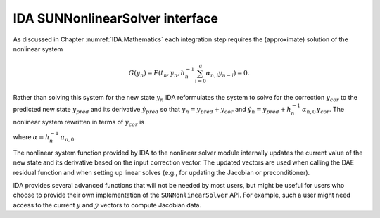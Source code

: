 .. ----------------------------------------------------------------
   SUNDIALS Copyright Start
   Copyright (c) 2025, Lawrence Livermore National Security,
   University of Maryland Baltimore County, and the SUNDIALS contributors.
   Copyright (c) 2013-2025, Lawrence Livermore National Security
   and Southern Methodist University.
   Copyright (c) 2002-2013, Lawrence Livermore National Security.
   All rights reserved.

   See the top-level LICENSE and NOTICE files for details.

   SPDX-License-Identifier: BSD-3-Clause
   SUNDIALS Copyright End
   ----------------------------------------------------------------

.. _SUNNonlinSol.IDA:

IDA SUNNonlinearSolver interface
================================

As discussed in Chapter :numref:`IDA.Mathematics` each integration step requires the
(approximate) solution of the nonlinear system

.. math::
  G(y_n) = F\left(t_n, y_n, h_{n}^{-1}\sum_{i=0}^{q}\alpha_{n,i}y_{n-i}\right) = 0.

Rather than solving this system for the new state :math:`y_n` IDA reformulates
the system to solve for the correction :math:`y_{cor}` to the predicted new
state :math:`y_{pred}` and its derivative :math:`\dot{y}_{pred}` so that
:math:`y_n = y_{pred} + y_{cor}` and :math:`\dot{y}_n = \dot{y}_{pred} +
h_{n}^{-1}\, \alpha_{n,0}\, y_{cor}`. The nonlinear system rewritten in terms of
:math:`y_{cor}` is

.. math::
   G(y_{cor}) = F\left(t_n,\, y_{pred}+y_{cor},\,
   \dot{y}_{pred} + \alpha y_{cor}\right) = 0.
   :label: IDA_res_corrector

where :math:`\alpha = h_{n}^{-1}\, \alpha_{n,0}`.

The nonlinear system function provided by IDA to the nonlinear solver module
internally updates the current value of the new state and its derivative based
on the input correction vector. The updated vectors are used when calling the
DAE residual function and when setting up linear solves (e.g., for updating the
Jacobian or preconditioner).

IDA provides several advanced functions that will not be needed by most users,
but might be useful for users who choose to provide their own implementation of
the ``SUNNonlinearSolver`` API. For example, such a user might need access to
the current :math:`y` and :math:`\dot{y}` vectors to compute Jacobian data.


.. c:function:: int IDAGetCurrentCj(void *ida_mem, sunrealtype *cj)

   The function ``IDAGetCurrentCj`` returns the scalar :math:`c_j` which is
   proportional to the inverse of the step size (:math:`\alpha` in
   :eq:`IDA_res_corrector`).

   **Arguments:**
      * ``ida_mem`` -- pointer to the IDA memory block.
      * ``cj`` -- the value of :math:`c_j`.

   **Return value:**
      * ``IDA_SUCCESS`` -- The optional output value has been successfully set.
      * ``IDA_MEM_NULL`` -- The IDA memory block is ``NULL``.


.. c:function:: int IDAGetCurrentY(void *ida_mem, N_Vector *ycur)

   The function ``IDAGetCurrentY`` returns the current y vector.

   **Arguments:**
      * ``ida_mem`` -- pointer to the IDA memory block.
      * ``y`` -- the current :math:`y` vector.

   **Return value:**
      * ``IDA_SUCCESS`` -- The optional output value has been successfully set.
      * ``IDA_MEM_NULL`` -- The IDA memory block is ``NULL``.


.. c:function:: int IDAGetCurrentYp(void *ida_mem, N_Vector *ypcur)

   The function ``IDAGetCurrentYp`` returns the current :math:`\dot{y}` vector.

   **Arguments:**
      * ``ida_mem`` -- pointer to the IDA memory block.
      * ``yp`` -- the current :math:`\dot{y}` vector.

   **Return value:**
      * ``IDA_SUCCESS`` -- The optional output value has been successfully set.
      * ``IDA_MEM_NULL`` -- The IDA memory block is ``NULL``.


.. c:function:: int IDAGetNonlinearSystemData(void *ida_mem, sunrealtype *tcur, N_Vector *yypred, N_Vector *yppred, N_Vector *yyn, N_Vector *ypn, N_Vector *res, sunrealtype *cj, void **user_data)

   The function ``IDAGetNonlinearSystemData`` returns all internal data required
   to construct the current nonlinear system :eq:`IDA_res_corrector`.

   **Arguments:**
      * ``ida_mem`` -- pointer to the IDA memory block.
      * ``tcur`` -- current value of the independent variable :math:`t_n`.
      * ``yypred`` -- predicted value of :math:`y_{pred}` at :math:`t_n`.
      * ``yppred`` -- predicted value of :math:`\dot{y}_{pred}` at :math:`t_n`.
      * ``yyn`` -- the vector :math:`y_n`. This vector may not be current and may
        need to be filled (see the note below).
      * ``ypn`` -- the vector :math:`\dot{y}_n`. This vector may not be current and
        may need to be filled (see the note below).
      * ``res`` -- the resiudal function evaluated at the current time and state,
        :math:`F(t_n, y_n, \dot{y}_n)`. This vector may not be current and may need
        to be filled (see the note below).
      * ``cj`` -- the scalar :math:`c_j` which is proportional to the inverse of
        the step size (:math:`\alpha` in :eq:`IDA_res_corrector`).
      * ``user_data`` -- pointer to the user-defined data structures.

   **Return value:**
      * ``IDA_SUCCESS`` -- The optional output values have been successfully set.
      * ``IDA_MEM_NULL`` -- The IDA memory block is ``NULL``.

   **Notes:**
      This routine is intended for users who wish to attach a custom
      :c:type:`SUNNonlinSolSysFn` to an existing ``SUNNonlinearSolver`` object
      (through a call to :c:func:`SUNNonlinSolSetSysFn`) or who need access to
      nonlinear system data to compute the nonlinear system function as part of a
      custom ``SUNNonlinearSolver`` object.

      When supplying a custom :c:type:`SUNNonlinSolSysFn` to an existing
      ``SUNNonlinearSolver`` object, the user should call
      :c:func:`IDAGetNonlinearSystemData` inside the nonlinear system function to
      access the requisite data for evaluating the nonlinear system function of
      their choosing. Additionlly, if the ``SUNNonlinearSolver`` object (existing
      or custom) leverages the :c:type:`SUNNonlinSolLSetupFn` and/or
      :c:type:`SUNNonlinSolLSolveFn` functions supplied by IDA (through calls to
      :c:func:`SUNNonlinSolSetLSetupFn` and :c:func:`SUNNonlinSolSetLSolveFn`
      respectively) the vectors ``yyn`` and ``ypn``, and ``res`` must be filled in
      by the user's :c:type:`SUNNonlinSolSysFn` with the current state and
      corresponding evaluation of the right-hand side function respectively i.e.,

      .. math::
         \begin{aligned}
         yyn &= y_{pred} + y_{cor}, \\
         ypn &= \dot{y}_{pred} + \alpha \dot{y}_{cor}, \\
         res &= F\left(t_{n}, y_n, \dot{y}_n\right),
         \end{aligned}

      and :math:`f_n = f\left(t_{n}, y^n\right)` where :math:`y_{cor}` was the
      first argument supplied to the :c:type:`SUNNonlinSolSysFn`. If this function
      is called as part of a custom linear solver (i.e., the default
      :c:type:`SUNNonlinSolSysFn` is used) then the vectors ``yn`` and ``fn`` are
      only current when :c:func:`IDAGetNonlinearSystemData` is called after an
      evaluation of the nonlinear system function.


.. c:function:: int IDAComputeY(void *ida_mem, N_Vector ycor, N_Vector y)

   The function computes the current :math:`y(t)` vector based on the given
   correction vector from the nonlinear solver.

   **Arguments:**
      * ``ida_mem`` -- pointer to the IDA memory block.
      * ``ycor`` -- the correction.
      * ``y`` -- the output vector.

   **Return value:**
      * ``IDA_SUCCESS`` -- The optional output value has been successfully set.
      * ``IDA_MEM_NULL`` -- The IDA memory block is ``NULL``.


.. c:function:: int IDAComputeYp(void *ida_mem, N_Vector ycor, N_Vector yp)

   The function computes :math:`\dot{y}(t)`.

   **Arguments:**
      * ``ida_mem`` -- pointer to the IDA memory block.
      * ``ycor`` -- the correction.
      * ``yp`` -- the output vector array.

   **Return value:**
      * ``IDA_SUCCESS`` -- The optional output value has been successfully set.
      * ``IDA_MEM_NULL`` -- The IDA memory block is ``NULL``.

